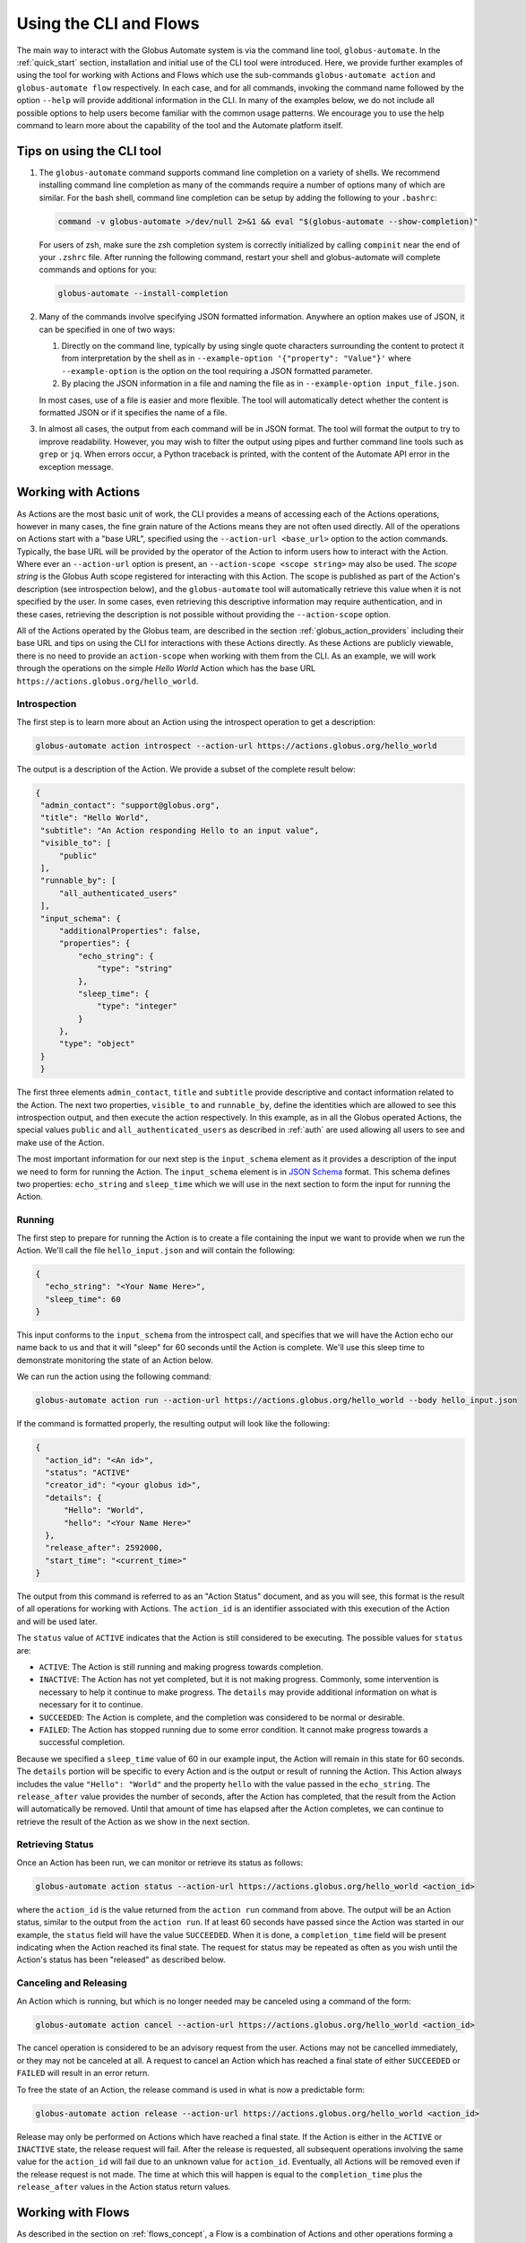 Using the CLI and Flows
=======================

The main way to interact with the Globus Automate system is via the command line tool, ``globus-automate``. In the :ref:`quick_start` section, installation and initial use of the CLI tool were introduced. Here, we provide further examples of using the tool for working with Actions and Flows which use the sub-commands ``globus-automate action`` and ``globus-automate flow`` respectively. In each case, and for all commands, invoking the command name followed by the option ``--help`` will provide additional information in the CLI. In many of the examples below, we do not include all possible options to help users become familiar with the common usage patterns. We encourage you to use the help command to learn more about the capability of the tool and the Automate platform itself.

Tips on using the CLI tool
--------------------------

1. The ``globus-automate`` command supports command line completion on a variety of shells. We recommend installing command line completion as many of the commands require a number of options many of which are similar. For the bash shell, command line completion can be setup by adding the following to your ``.bashrc``:

   .. code-block:: BASH

       command -v globus-automate >/dev/null 2>&1 && eval "$(globus-automate --show-completion)"

   For users of zsh, make sure the zsh completion system is correctly initialized
   by calling ``compinit`` near the end of your ``.zshrc`` file. After running the
   following command, restart your shell and globus-automate will complete commands
   and options for you:

   .. code-block:: ZSH

       globus-automate --install-completion

2. Many of the commands involve specifying JSON formatted information. Anywhere an option makes use of JSON, it can be specified in one of two ways:

   1.  Directly on the command line, typically by using single quote characters surrounding the content to protect it from interpretation by the shell as in ``--example-option '{"property": "Value"}'`` where ``--example-option`` is the option on the tool requiring a JSON formatted parameter.

   2.  By placing the JSON information in a file and naming the file as in ``--example-option input_file.json``.

   In most cases, use of a file is easier and more flexible. The tool will automatically detect whether the content is formatted JSON or if it specifies the name of a file.

3. In almost all cases, the output from each command will be in JSON format. The tool will format the output to try to improve readability. However, you may wish to filter the output using pipes and further command line tools such as ``grep`` or ``jq``. When errors occur, a Python traceback is printed, with the content of the Automate API error in the exception message.

Working with Actions
--------------------

As Actions are the most basic unit of work, the CLI provides a means of accessing each of the Actions operations, however in many cases, the fine grain nature of the Actions means they are not often used directly. All of the operations on Actions start with a "base URL", specified using the ``--action-url <base_url>`` option to the action commands. Typically, the base URL will be provided by the operator of the Action to inform users how to interact with the Action. Where ever an ``--action-url`` option is present, an ``--action-scope <scope string>`` may also be used. The *scope string* is the Globus Auth scope registered for interacting with this Action. The scope is published as part of the Action's description (see introspection below), and the ``globus-automate`` tool will automatically retrieve this value when it is not specified by the user. In some cases, even retrieving this descriptive information may require authentication, and in these cases, retrieving the description is not possible without providing the ``--action-scope`` option.

All of the Actions operated by the Globus team, are described in the section :ref:`globus_action_providers` including their base URL and tips on using the CLI for interactions with these Actions directly. As these Actions are publicly viewable, there is no need to provide an ``action-scope`` when working with them from the CLI. As an example, we will work through the operations on the simple *Hello World* Action which has the base URL ``https://actions.globus.org/hello_world``.

Introspection
^^^^^^^^^^^^^

The first step is to learn more about an Action using the introspect operation to get a description:

.. code-block:: BASH

    globus-automate action introspect --action-url https://actions.globus.org/hello_world

The output is a description of the Action. We provide a subset of the complete result below:

.. code-block:: JSON

   {
    "admin_contact": "support@globus.org",
    "title": "Hello World",
    "subtitle": "An Action responding Hello to an input value",
    "visible_to": [
        "public"
    ],
    "runnable_by": [
        "all_authenticated_users"
    ],
    "input_schema": {
        "additionalProperties": false,
        "properties": {
            "echo_string": {
                "type": "string"
            },
            "sleep_time": {
                "type": "integer"
            }
        },
        "type": "object"
    }
    }

The first three elements ``admin_contact``, ``title`` and ``subtitle`` provide descriptive and contact information related to the Action. The next two properties, ``visible_to`` and ``runnable_by``, define the identities which are allowed to see this introspection output, and then execute the action respectively. In this example, as in all the Globus operated Actions, the special values ``public`` and ``all_authenticated_users`` as described in :ref:`auth` are used allowing all users to see and make use of the Action.

The most important information for our next step is the ``input_schema`` element as it provides a description of the input we need to form for running the Action. The ``input_schema`` element is in `JSON Schema <https://https://json-schema.org/>`_ format. This schema defines two properties: ``echo_string`` and ``sleep_time`` which we will use in the next section to form the input for running the Action.

Running
^^^^^^^

The first step to prepare for running the Action is to create a file containing the input we want to provide when we run the Action. We'll call the file ``hello_input.json`` and will contain the following:

.. code-block:: JSON

  {
    "echo_string": "<Your Name Here>",
    "sleep_time": 60
  }

This input conforms to the ``input_schema`` from the introspect call, and specifies that we will have the Action echo our name back to us and that it will "sleep" for 60 seconds until the Action is complete. We'll use this sleep time to demonstrate monitoring the state of an Action below.

We can run the action using the following command:

.. code-block:: BASH

    globus-automate action run --action-url https://actions.globus.org/hello_world --body hello_input.json

If the command is formatted properly, the resulting output will look like the following:

.. code-block:: JSON

  {
    "action_id": "<An id>",
    "status": "ACTIVE"
    "creator_id": "<your globus id>",
    "details": {
        "Hello": "World",
        "hello": "<Your Name Here>"
    },
    "release_after": 2592000,
    "start_time": "<current_time>"
  }

The output from this command is referred to as an "Action Status" document, and as you will see, this format is the result of all operations for working with Actions.
The ``action_id`` is an identifier associated with this execution of the Action and will be used later.

The ``status`` value of ``ACTIVE`` indicates that the Action is still considered to be executing. The possible values for ``status`` are:

*  ``ACTIVE``: The Action is still running and making progress towards completion.

*  ``INACTIVE``: The Action has not yet completed, but it is not making progress. Commonly, some intervention is necessary to help it continue to make progress. The ``details`` may provide additional information on what is necessary for it to continue.

*  ``SUCCEEDED``: The Action is complete, and the completion was considered to be normal or desirable.

*  ``FAILED``: The Action has stopped running due to some error condition. It cannot make progress towards a successful completion.

Because we specified a ``sleep_time`` value of 60 in our example input, the Action will remain in this state for 60 seconds. The ``details`` portion will be specific to every Action and is the output or result of running the Action. This Action always includes the value ``"Hello": "World"`` and the property ``hello`` with the value passed in the ``echo_string``.  The ``release_after`` value provides the number of seconds, after the Action has completed, that the result from the Action will automatically be removed. Until that amount of time has elapsed after the Action completes, we can continue to retrieve the result of the Action as we show in the next section.

Retrieving Status
^^^^^^^^^^^^^^^^^

Once an Action has been run, we can monitor or retrieve its status as follows:

.. code-block:: BASH

    globus-automate action status --action-url https://actions.globus.org/hello_world <action_id>

where the ``action_id`` is the value returned from the ``action run`` command from above. The output will be an Action status, similar to the output from the ``action run``. If at least 60 seconds have passed since the Action was started in our example, the ``status`` field will have the value ``SUCCEEDED``. When it is done, a ``completion_time`` field will be present indicating when the Action reached its final state. The request for status may be repeated as often as you wish until the Action's status has been "released" as described below.


Canceling and Releasing
^^^^^^^^^^^^^^^^^^^^^^^

An Action which is running, but which is no longer needed may be canceled using a command of the form:

.. code-block:: BASH

    globus-automate action cancel --action-url https://actions.globus.org/hello_world <action_id>

The cancel operation is considered to be an advisory request from the user. Actions may not be cancelled immediately, or they may not be canceled at all. A request to cancel an Action which has reached a final state of either ``SUCCEEDED`` or ``FAILED`` will result in an error return.

To free the state of an Action, the release command is used in what is now a predictable form:

.. code-block:: BASH

    globus-automate action release --action-url https://actions.globus.org/hello_world <action_id>

Release may only be performed on Actions which have reached a final state. If the Action is either in the ``ACTIVE`` or ``INACTIVE`` state, the release request will fail. After the release is requested, all subsequent operations involving the same value for the ``action_id`` will fail due to an unknown value for ``action_id``. Eventually, all Actions will be removed even if the release request is not made. The time at which this will happen is equal to the ``completion_time`` plus the ``release_after`` values in the Action status return values.

Working with Flows
------------------

As described in the section on :ref:`flows_concept`, a Flow is a combination of Actions and other operations forming a more complex operation. Once deployed, a Flow behaves very much like an Action, having the run, status, cancel and release operations defined. Each of these operations is reflected in the ``globus-automate`` tool. The tool also supports listing available Flows.

.. note::
   This section does not provide details on creating new Flows. This is covered in greater detail in the section on :ref:`flows_authoring`.

Finding and displaying Flows
^^^^^^^^^^^^^^^^^^^^^^^^^^^^

The following command will list the flows available for your use:

.. code-block:: BASH

    globus-automate flow list

This outputs a list of flows, where the description of each flow carries the same fields as the output from ``globus-automate action introspect`` described above. This emphasizes again the similarity between Flows and Actions. The ``title`` and ``description`` fields may be helpful in determining what a Flow does and what its purpose is. Like Actions, the ``input_schema`` may define what is required of the input when running the flow. However, not all Flows are required to define an ``input_status`` as a convenience to Flow authors who may not be familiar with creating JSON Schema specifications. Importantly, each entry in the list of Flows will also contain a value for ``id`` which we refer to as the "Flow id" and denote as ``flow_id`` below. This value will be used for further interacting with a particular Flow. For example, to display information about a single Flow you may use:

.. code-block:: BASH

    globus-automate flow display <flow_id>

When focusing on one Flow, it is also useful to notice the field ``definition``. This is the actual encoding of the Flow as it was created and deployed by the Flow's author. Looking at this value may give further information about how the Flow works. This can be useful both to determine if a Flow performs the function you desire, but also as a method to see how other Flows have been defined if you are interested in creating new Flows.

Executing and Monitoring Flows
^^^^^^^^^^^^^^^^^^^^^^^^^^^^^^

Execution and monitoring of Flows follows the same pattern as Actions: the run/status/cancel/release pattern is the same. We provide the following flows-specific commands to perform these tasks:

.. code-block:: BASH

    globus-automate flow run --flow-input input.json <flow_id>

This acts like ``globus-automate action run`` with the flow id rather than the ``action_url`` specifying the "name" of the entity to be run. The output, like for Actions, will be an Action status document including an ``action_id`` which is used in the following commands:

.. code-block:: BASH

    globus-automate flow action-status --flow-id <flow_id> <action_id>

.. code-block:: BASH

    globus-automate flow action-cancel --flow-id <flow_id> <action_id>

.. code-block:: BASH

    globus-automate flow action-release --flow-id <flow_id> <action_id>

For each of these, the ``details`` provides information about the most recent, potentially final, state executed by the Flow. However, as the Flow may execute many states, it is useful to be able to see what states have been executed and what their input and output have been. This can be seen via the "log" of the Flow execution as follows:

.. code-block:: BASH

    globus-automate flow action-log --flow-id <flow_id> <action_id>

The log may have a large number of entries. You can request more entries be returned using the option ``-limit N`` where ``N`` is the number of log entries to return. The default value is 10.

Creating and managing Flows
^^^^^^^^^^^^^^^^^^^^^^^^^^^

Many users will only ever use Flows created by others, so they may not necessarily need to understand how to create Flows including the commands listed in this section. For those that are creating new Flows, the first step is to deploy a Flow as follows:

.. code-block:: BASH

    globus-automate flow deploy --title <title> --definition <Flow definition JSON> --input-schema <Input schema JSON> --visible-to <urn of user or group which can see this Flow> --runnable-by <urn of user or group which can run this Flow> --administered-by <urn of user or group who can maintain this flow>

The output will be the Flow description as displayed by the ``flow display`` command above. These command line options provide the values for the similarly named fields in the Flow description. Of these, only ``title`` and ``definition`` are required. To aid users in using your Flow, we highly recommend the use of ``input-schema`` as it provides them both a form of documentation and assurance at run-time that the input they provide is correct for executing the Flow. By providing a value or values to ``administered-by`` you grant rights to others for updating or eventually removing the Flow you have deployed. Commands for updating and removing flows are as follows.

.. code-block:: BASH

    globus-automate flow update --title <title> --definition <Flow definition JSON> --input-schema <Input schema JSON> --visible-to <urn of user or group which can see this Flow> --runnable-by <urn of user or group which can run this Flow> --administered-by <urn of user or group who can maintain this flow> <flow_id>

This will update any of the fields or description of the Flow, including the Flow definition itself. Note the ``flow_id`` field is present at the end of the command line.

Deleting a Flow is done via:

.. code-block:: BASH

    globus-automate flow delete <flow_id>

Care should be taken when issuing this command. There is no further prompting to insure the flow should really be deleted. After deletion, no record of the Flow definition or its execution history (i.e. the ``flow action-*`` commands) is maintained.

The bulk of the effort in creating flows is in authoring their definition which is covered in the section :ref:`flows_authoring`.

